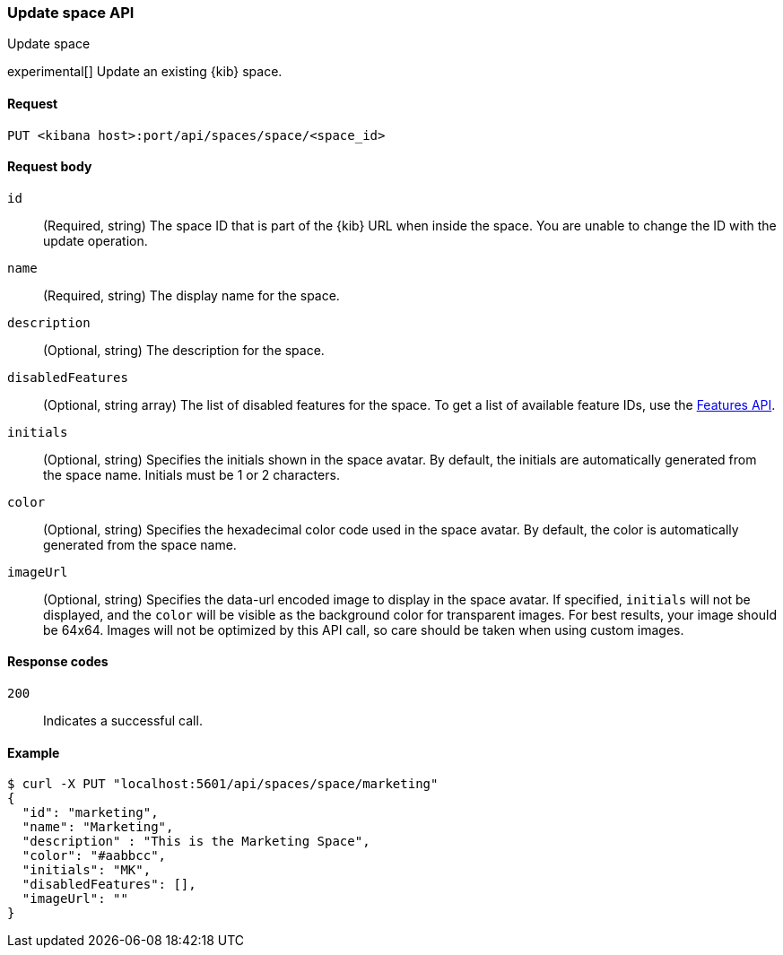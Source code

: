 [[spaces-api-put]]
=== Update space API
++++
<titleabbrev>Update space</titleabbrev>
++++

experimental[] Update an existing {kib} space.

[[spaces-api-put-api-request]]
==== Request

`PUT <kibana host>:port/api/spaces/space/<space_id>`

[[spaces-api-put-request-body]]
==== Request body

`id`::
  (Required, string) The space ID that is part of the {kib} URL when inside the space. You are unable to change the ID with the update operation.

`name`::
  (Required, string) The display name for the space.

`description`::
  (Optional, string) The description for the space.

`disabledFeatures`::
  (Optional, string array) The list of disabled features for the space. To get a list of available feature IDs, use the <<features-api-get, Features API>>.

`initials`::
  (Optional, string) Specifies the initials shown in the space avatar. By default, the initials are automatically generated from the space name. Initials must be 1 or 2 characters.

`color`::
  (Optional, string) Specifies the hexadecimal color code used in the space avatar. By default, the color is automatically generated from the space name.

`imageUrl`::
  (Optional, string) Specifies the data-url encoded image to display in the space avatar. If specified, `initials` will not be displayed, and the `color` will be visible as the background color for transparent images.
  For best results, your image should be 64x64. Images will not be optimized by this API call, so care should be taken when using custom images.

[[spaces-api-put-response-codes]]
==== Response codes

`200`::
  Indicates a successful call.

[[sample-api-example]]
==== Example

[source,js]
--------------------------------------------------
$ curl -X PUT "localhost:5601/api/spaces/space/marketing"
{
  "id": "marketing",
  "name": "Marketing",
  "description" : "This is the Marketing Space",
  "color": "#aabbcc",
  "initials": "MK",
  "disabledFeatures": [],
  "imageUrl": ""
}
--------------------------------------------------
// KIBANA
